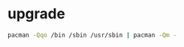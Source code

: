 * upgrade
#+BEGIN_SRC sh :tangle fix-non-official-packages.sh
pacman -Qqo /bin /sbin /usr/sbin | pacman -Qm -
#+END_SRC
  

